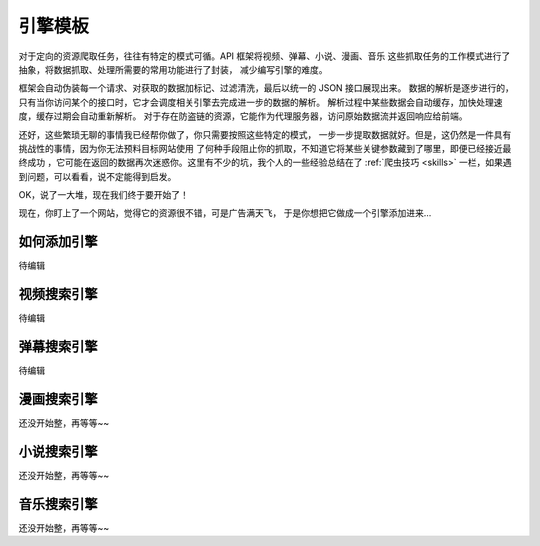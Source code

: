 .. _extension:

============
引擎模板
============

对于定向的资源爬取任务，往往有特定的模式可循。API 框架将视频、弹幕、小说、漫画、音乐
这些抓取任务的工作模式进行了抽象，将数据抓取、处理所需要的常用功能进行了封装，
减少编写引擎的难度。

框架会自动伪装每一个请求、对获取的数据加标记、过滤清洗，最后以统一的 JSON 接口展现出来。
数据的解析是逐步进行的，只有当你访问某个的接口时，它才会调度相关引擎去完成进一步的数据的解析。
解析过程中某些数据会自动缓存，加快处理速度，缓存过期会自动重新解析。
对于存在防盗链的资源，它能作为代理服务器，访问原始数据流并返回响应给前端。

还好，这些繁琐无聊的事情我已经帮你做了，你只需要按照这些特定的模式，
一步一步提取数据就好。但是，这仍然是一件具有挑战性的事情，因为你无法预料目标网站使用
了何种手段阻止你的抓取，不知道它将某些关键参数藏到了哪里，即便已经接近最终成功
，它可能在返回的数据再次迷惑你。这里有不少的坑，我个人的一些经验总结在了
:ref:`爬虫技巧 <skills>` 一栏，如果遇到问题，可以看看，说不定能得到启发。

OK，说了一大堆，现在我们终于要开始了！

现在，你盯上了一个网站，觉得它的资源很不错，可是广告满天飞，
于是你想把它做成一个引擎添加进来...

如何添加引擎
=====================

待编辑


视频搜索引擎
======================

待编辑

弹幕搜索引擎
=======================

待编辑

漫画搜索引擎
=======================

还没开始整，再等等~~

小说搜索引擎
=======================

还没开始整，再等等~~

音乐搜索引擎
=======================

还没开始整，再等等~~